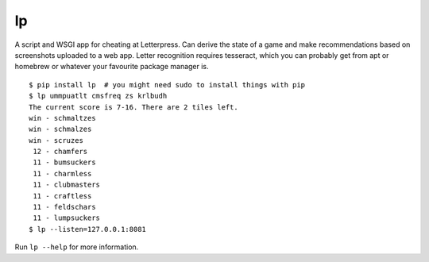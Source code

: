 lp
==

A script and WSGI app for cheating at Letterpress. Can derive the state of a
game and make recommendations based on screenshots uploaded to a web app.
Letter recognition requires tesseract, which you can probably get from apt or
homebrew or whatever your favourite package manager is.

::

   $ pip install lp  # you might need sudo to install things with pip
   $ lp ummpuatlt cmsfreq zs krlbudh
   The current score is 7-16. There are 2 tiles left.
   win - schmaltzes
   win - schmalzes
   win - scruzes
    12 - chamfers
    11 - bumsuckers
    11 - charmless
    11 - clubmasters
    11 - craftless
    11 - feldschars
    11 - lumpsuckers
   $ lp --listen=127.0.0.1:8081

Run ``lp --help`` for more information.
